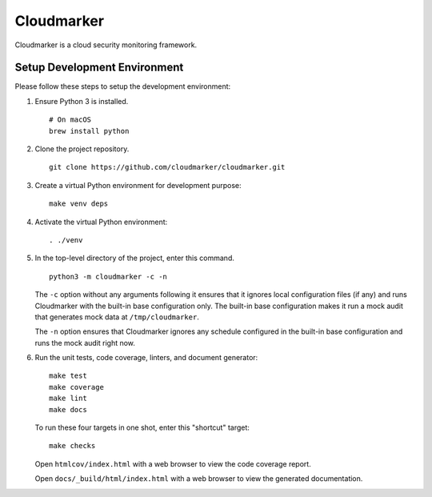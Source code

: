Cloudmarker
============

Cloudmarker is a cloud security monitoring framework.

.. image:: https://travis-ci.com/cloudmarker/cloudmarker.svg?branch=master
    :target: https://travis-ci.com/cloudmarker/cloudmarker

.. image:: https://coveralls.io/repos/github/cloudmarker/cloudmarker/badge.svg?branch=master
    :target: https://coveralls.io/github/cloudmarker/cloudmarker?branch=master

.. image:: https://img.shields.io/badge/license-MIT-blue.svg
   :target: https://github.com/cloudmarker/cloudmarker/blob/master/LICENSE.rst


Setup Development Environment
-----------------------------

Please follow these steps to setup the development environment:

1. Ensure Python 3 is installed. ::

    # On macOS
    brew install python

2. Clone the project repository. ::

    git clone https://github.com/cloudmarker/cloudmarker.git

3. Create a virtual Python environment for development purpose: ::

    make venv deps

4. Activate the virtual Python environment: ::

    . ./venv

5. In the top-level directory of the project, enter this command. ::

    python3 -m cloudmarker -c -n

   The ``-c`` option without any arguments following it ensures that it
   ignores local configuration files (if any) and runs Cloudmarker with
   the built-in base configuration only. The built-in base configuration
   makes it run a mock audit that generates mock data at
   ``/tmp/cloudmarker``.

   The ``-n`` option ensures that Cloudmarker ignores any schedule
   configured in the built-in base configuration and runs the mock audit
   right now.

6. Run the unit tests, code coverage, linters, and document generator: ::

    make test
    make coverage
    make lint
    make docs

   To run these four targets in one shot, enter this "shortcut" target: ::

    make checks

   Open ``htmlcov/index.html`` with a web browser to view the code
   coverage report.

   Open ``docs/_build/html/index.html`` with a web browser to view the
   generated documentation.
